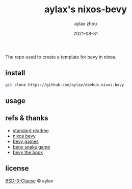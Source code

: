 #+TITLE: aylax's nixos-bevy
#+KEYWORDS: nixos bevy
#+DATE: 2021-08-31
#+AUTHOR: aylax zhou
#+EMAIL: zhoubye@foxmail.com
#+DESCRIPTION: A description of bevy in nixos
#+OPTIONS: author:t creator:t timestamp:t email:t

The repo used to create a template for bevy in nixos.

** install
#+begin_src sh
  git clone https://github.com/aylax/devhub.nixos-bevy
#+end_src

** usage

** refs & thanks
- [[https://github.com/RichardLitt/standard-readme.git][standard readme]]
- [[https://github.com/thomasheartman/bevy_tutorial_nixos][nixos bevy]]
- [[https://bevyengine.org/assets/#games][bevy games]]
- [[https://mbuffett.com/posts/bevy-snake-tutorial/][beny snake game]]
- [[https://bevyengine.org/learn/book/introduction/][bevy the book]]

** license
[[https://github.com/aylax/devhub.nixos-bevy/blob/master/license][BSD-3-Clause]] © aylax
